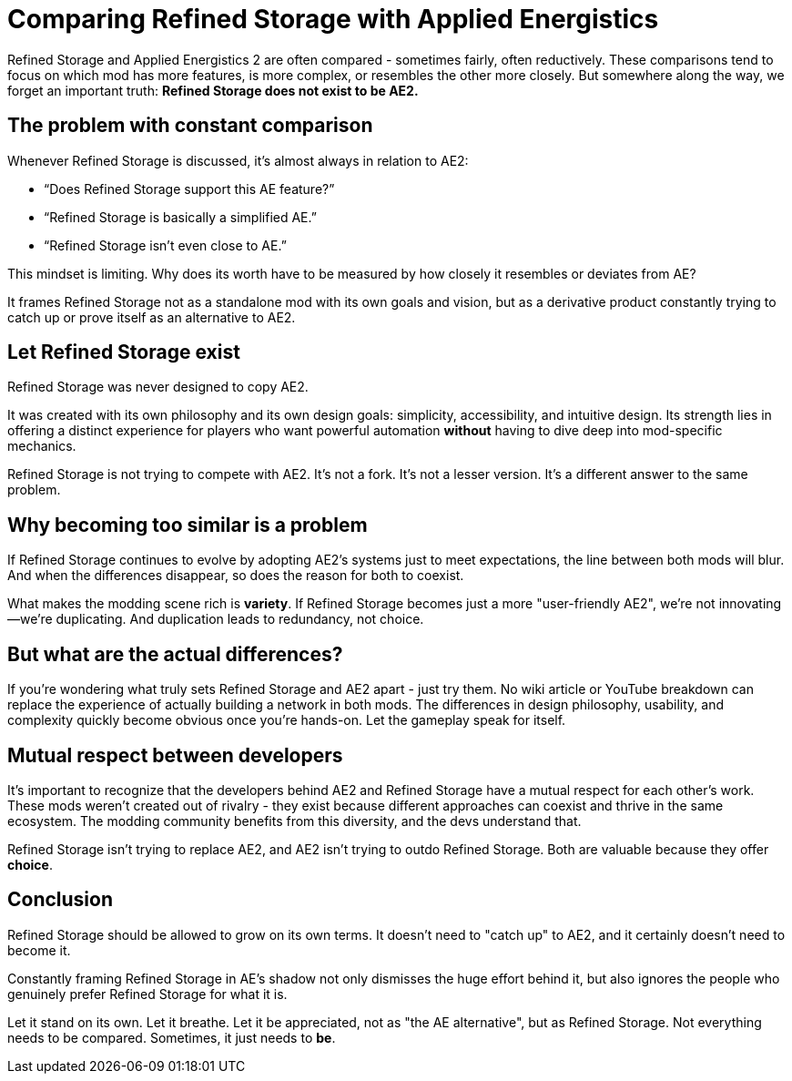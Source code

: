 = Comparing Refined Storage with Applied Energistics

Refined Storage and Applied Energistics 2 are often compared - sometimes fairly, often reductively. These comparisons tend to focus on which mod has more features, is more complex, or resembles the other more closely. But somewhere along the way, we forget an important truth: *Refined Storage does not exist to be AE2.*

== The problem with constant comparison

Whenever Refined Storage is discussed, it’s almost always in relation to AE2:

* “Does Refined Storage support this AE feature?”
* “Refined Storage is basically a simplified AE.”
* “Refined Storage isn't even close to AE.”

This mindset is limiting. Why does its worth have to be measured by how closely it resembles or deviates from AE?

It frames Refined Storage not as a standalone mod with its own goals and vision, but as a derivative product constantly trying to catch up or prove itself as an alternative to AE2.

== Let Refined Storage exist

Refined Storage was never designed to copy AE2.

It was created with its own philosophy and its own design goals: simplicity, accessibility, and intuitive design. Its strength lies in offering a distinct experience for players who want powerful automation *without* having to dive deep into mod-specific mechanics.

Refined Storage is not trying to compete with AE2. It's not a fork. It's not a lesser version. It's a different answer to the same problem.

== Why becoming too similar is a problem

If Refined Storage continues to evolve by adopting AE2’s systems just to meet expectations, the line between both mods will blur. And when the differences disappear, so does the reason for both to coexist.

What makes the modding scene rich is *variety*. If Refined Storage becomes just a more "user-friendly AE2", we’re not innovating—we’re duplicating. And duplication leads to redundancy, not choice.

== But what are the actual differences?

If you're wondering what truly sets Refined Storage and AE2 apart - just try them. No wiki article or YouTube breakdown can replace the experience of actually building a network in both mods. The differences in design philosophy, usability, and complexity quickly become obvious once you're hands-on. Let the gameplay speak for itself.

== Mutual respect between developers

It's important to recognize that the developers behind AE2 and Refined Storage have a mutual respect for each other's work. These mods weren’t created out of rivalry - they exist because different approaches can coexist and thrive in the same ecosystem. The modding community benefits from this diversity, and the devs understand that.

Refined Storage isn't trying to replace AE2, and AE2 isn’t trying to outdo Refined Storage. Both are valuable because they offer *choice*.

== Conclusion

Refined Storage should be allowed to grow on its own terms. It doesn’t need to "catch up" to AE2, and it certainly doesn’t need to become it.

Constantly framing Refined Storage in AE's shadow not only dismisses the huge effort behind it, but also ignores the people who genuinely prefer Refined Storage for what it is.

Let it stand on its own. Let it breathe. Let it be appreciated, not as "the AE alternative", but as Refined Storage. Not everything needs to be compared. Sometimes, it just needs to *be*.
